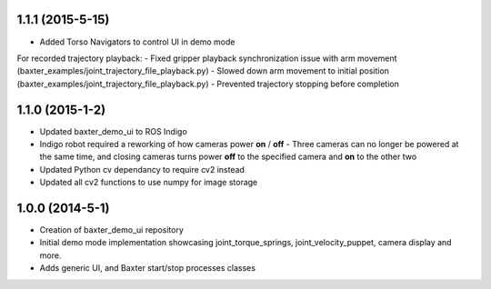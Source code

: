 1.1.1 (2015-5-15)
---------------------------------
- Added Torso Navigators to control UI in demo mode
For recorded trajectory playback:
- Fixed gripper playback synchronization issue with arm movement (baxter_examples/joint_trajectory_file_playback.py)
- Slowed down arm movement to initial position (baxter_examples/joint_trajectory_file_playback.py)
- Prevented trajectory stopping before completion
 

1.1.0 (2015-1-2)
---------------------------------
- Updated baxter_demo_ui to ROS Indigo
- Indigo robot required a reworking of how cameras power **on** / **off** - Three cameras can no longer be powered at the same time, and closing cameras turns power **off** to the specified camera and **on** to the other two
- Updated Python cv dependancy to require cv2 instead
- Updated all cv2 functions to use numpy for image storage

1.0.0 (2014-5-1)
---------------------------------
- Creation of baxter_demo_ui repository
- Initial demo mode implementation showcasing joint_torque_springs, joint_velocity_puppet, camera display and more.
- Adds generic UI, and Baxter start/stop processes classes
